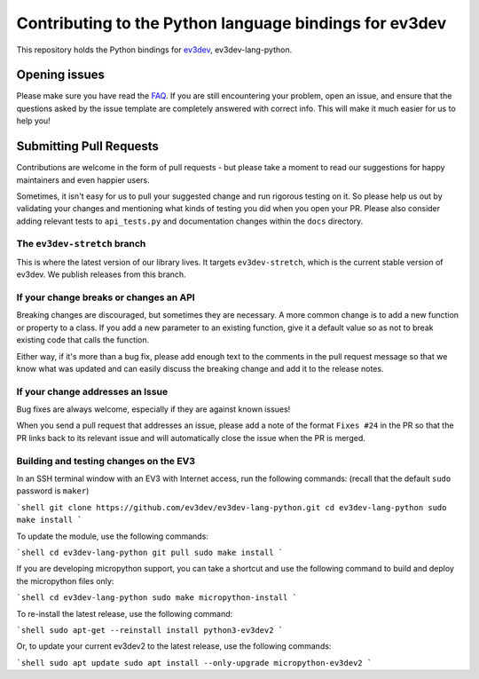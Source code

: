 Contributing to the Python language bindings for ev3dev
=======================================================

This repository holds the Python bindings for ev3dev_, ev3dev-lang-python.

Opening issues
--------------

Please make sure you have read the FAQ_. If you are still encountering your
problem, open an issue, and ensure that the questions asked by the issue
template are completely answered with correct info. This will make it much
easier for us to help you!

Submitting Pull Requests
------------------------

Contributions are welcome in the form of pull requests - but please
take a moment to read our suggestions for happy maintainers and
even happier users.

Sometimes, it isn't easy for us to pull your suggested change and run
rigorous testing on it. So please help us out by validating your changes
and mentioning what kinds of testing you did when you open your PR.
Please also consider adding relevant tests to ``api_tests.py`` and documentation
changes within the ``docs`` directory.

The ``ev3dev-stretch`` branch
~~~~~~~~~~~~~~~~~~~~~~~~~~~~~

This is where the latest version of our library lives. It targets
``ev3dev-stretch``, which is the current stable version of ev3dev.
We publish releases from this branch.

If your change breaks or changes an API
~~~~~~~~~~~~~~~~~~~~~~~~~~~~~~~~~~~~~~~

Breaking changes are discouraged, but sometimes they are necessary. A
more common change is to add a new function or property to a class.
If you add a new parameter to an existing function, give it a default value
so as not to break existing code that calls the function.

Either way, if it's more than a bug fix, please add enough text to the
comments in the pull request message so that we know what was updated
and can easily discuss the breaking change and add it to the release
notes.

If your change addresses an Issue
~~~~~~~~~~~~~~~~~~~~~~~~~~~~~~~~~

Bug fixes are always welcome, especially if they are against known
issues!

When you send a pull request that addresses an issue, please add a
note of the format ``Fixes #24`` in the PR so that the PR links back
to its relevant issue and will automatically close the issue when the
PR is merged.

Building and testing changes on the EV3
~~~~~~~~~~~~~~~~~~~~~~~~~~~~~~~~~~~~~~~

In an SSH terminal window with an EV3 with Internet access,
run the following commands:
(recall that the default ``sudo`` password is ``maker``)

```shell
git clone https://github.com/ev3dev/ev3dev-lang-python.git
cd ev3dev-lang-python
sudo make install
```

To update the module, use the following commands:

```shell
cd ev3dev-lang-python
git pull
sudo make install
```

If you are developing micropython support, you can take a shortcut
and use the following command to build and deploy the micropython
files only:

```shell
cd ev3dev-lang-python
sudo make micropython-install
```

To re-install the latest release, use the following command:

```shell
sudo apt-get --reinstall install python3-ev3dev2
```

Or, to update your current ev3dev2 to the latest release, use the
following commands:

```shell
sudo apt update
sudo apt install --only-upgrade micropython-ev3dev2
```

.. _ev3dev: http://ev3dev.org
.. _FAQ: https://python-ev3dev.readthedocs.io/en/ev3dev-stretch/faq.html